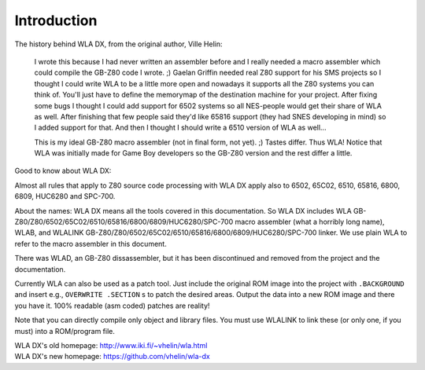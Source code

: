 Introduction
============

The history behind WLA DX, from the original author, Ville Helin:

  I wrote this because I had never written an assembler before and I really
  needed a macro assembler which could compile the GB-Z80 code I wrote. ;)
  Gaelan Griffin needed real Z80 support for his SMS projects so I thought
  I could write WLA to be a little more open and nowadays it supports all
  the Z80 systems you can think of. You'll just have to define the memorymap
  of the destination machine for your project. After fixing some bugs I thought
  I could add support for 6502 systems so all NES-people would get their
  share of WLA as well. After finishing that few people said they'd like 65816
  support (they had SNES developing in mind) so I added support for that. And
  then I thought I should write a 6510 version of WLA as well...
 
  This is my ideal GB-Z80 macro assembler (not in final form, not yet). ;)
  Tastes differ. Thus WLA! Notice that WLA was initially made for Game Boy
  developers so the GB-Z80 version and the rest differ a little.

Good to know about WLA DX:

Almost all rules that apply to Z80 source code processing with WLA DX
apply also to 6502, 65C02, 6510, 65816, 6800, 6809, HUC6280 and SPC-700.

About the names: WLA DX means all the tools covered in this documentation.
So WLA DX includes WLA GB-Z80/Z80/6502/65C02/6510/65816/6800/6809/HUC6280/SPC-700
macro assembler (what a horribly long name), WLAB, and WLALINK
GB-Z80/Z80/6502/65C02/6510/65816/6800/6809/HUC6280/SPC-700 linker. We use plain WLA
to refer to the macro assembler in this document.

There was WLAD, an GB-Z80 dissassembler, but it has been discontinued and
removed from the project and the documentation.

Currently WLA can also be used as a patch tool. Just include the original
ROM image into the project with ``.BACKGROUND`` and insert e.g.,
``OVERWRITE .SECTION`` s to patch the desired areas. Output the data into a new
ROM image and there you have it. 100% readable (asm coded) patches are reality!

Note that you can directly compile only object and library files. You must
use WLALINK to link these (or only one, if you must) into a ROM/program file.

| WLA DX's old homepage: http://www.iki.fi/~vhelin/wla.html
| WLA DX's new homepage: https://github.com/vhelin/wla-dx
